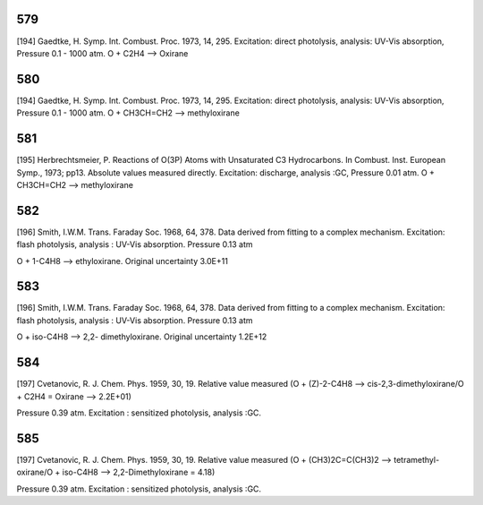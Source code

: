 
---
579
---
[194] Gaedtke, H. Symp. Int. Combust. Proc. 1973, 14, 295. 
Excitation: direct photolysis, analysis: UV-Vis absorption, Pressure 0.1 - 1000 atm. O + C2H4 --> Oxirane


---
580
---
[194] Gaedtke, H. Symp. Int. Combust. Proc. 1973, 14, 295. 
Excitation: direct photolysis, analysis: UV-Vis absorption, Pressure 0.1 - 1000 atm. O + CH3CH=CH2 --> methyloxirane


---
581
---
[195] Herbrechtsmeier, P. Reactions of O(3P) Atoms with Unsaturated C3 Hydrocarbons. In Combust. Inst. European Symp., 1973; pp13.
Absolute values measured directly. Excitation: discharge, analysis :GC, Pressure 0.01 atm. O + CH3CH=CH2 --> methyloxirane


---
582
---
[196] Smith, I.W.M. Trans. Faraday Soc. 1968, 64, 378.
Data derived from fitting to a complex mechanism. Excitation: flash photolysis, analysis : UV-Vis absorption. Pressure 0.13 atm

O + 1-C4H8 --> ethyloxirane. Original uncertainty 3.0E+11


---
583
---
[196] Smith, I.W.M. Trans. Faraday Soc. 1968, 64, 378.
Data derived from fitting to a complex mechanism. Excitation: flash photolysis, analysis : UV-Vis absorption. Pressure 0.13 atm

O + iso-C4H8 --> 2,2- dimethyloxirane. Original uncertainty 1.2E+12


---
584
---
[197] Cvetanovic, R. J. Chem. Phys. 1959, 30, 19.
Relative value measured (O + (Z)-2-C4H8 --> cis-2,3-dimethyloxirane/O + C2H4 = Oxirane --> 2.2E+01) 

Pressure 0.39 atm. Excitation : sensitized photolysis, analysis :GC. 


---
585
---
[197] Cvetanovic, R. J. Chem. Phys. 1959, 30, 19.
Relative value measured (O + (CH3)2C=C(CH3)2 --> tetramethyl-oxirane/O + iso-C4H8 --> 2,2-Dimethyloxirane = 4.18)  

Pressure 0.39 atm. Excitation : sensitized photolysis, analysis :GC.

